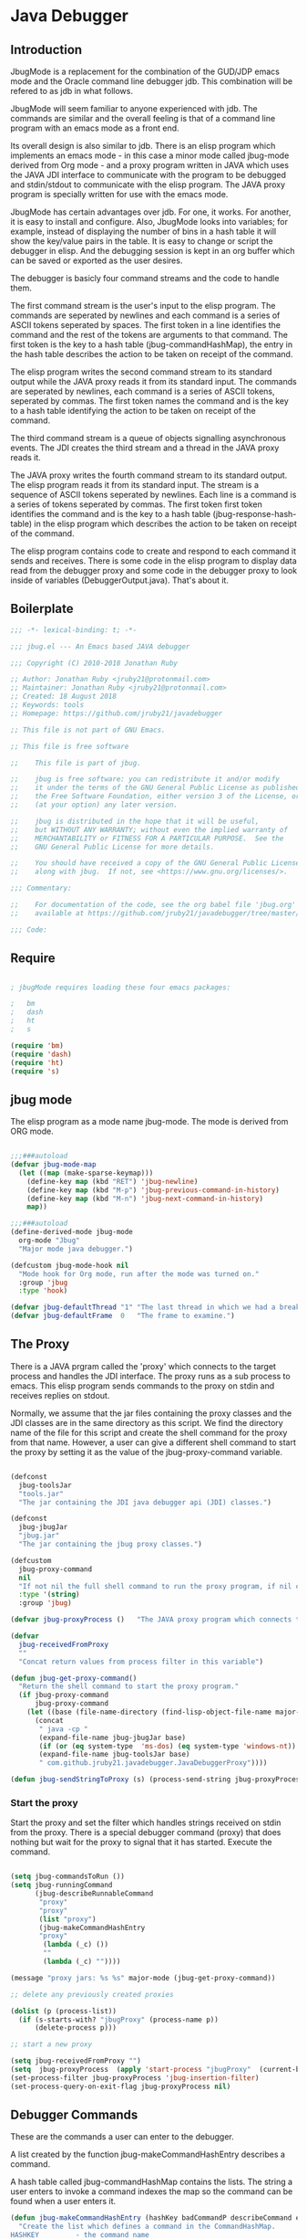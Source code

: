 * Java Debugger
** Introduction

JbugMode is a replacement for the combination of the GUD/JDP emacs mode and
the Oracle command line debugger jdb. This combination will be refered to as jdb
in what follows.

JbugMode will seem familiar to anyone experienced with jdb. The commands
are similar and the overall feeling is that of a command line program with an
emacs mode as a front end.

Its overall design is also similar to jdb. There is an elisp program which
implements an emacs mode - in this case a minor mode called jbug-mode
derived from Org mode - and a proxy program written in JAVA which uses the JAVA
JDI interface to communicate with the program to be debugged and stdin/stdout to
communicate with the elisp program. The JAVA proxy program is specially written
for use with the emacs mode.

JbugMode has certain advantages over jdb. For one, it works. For another,
it is easy to install and configure. Also, JbugMode looks into variables;
for example, instead of displaying the number of bins in a hash table it will
show the key/value pairs in the table. It is easy to change or script the
debugger in elisp. And the debugging session is kept in an org buffer which can
be saved or exported as the user desires.

The debugger is basicly four command streams and the code to handle them.

The first command stream is the user's input to the elisp program. The commands
are seperated by newlines and each command is a series of ASCII tokens seperated
by spaces. The first token in a line identifies the command and the rest of the
tokens are arguments to that command. The first token is the key to a hash table
(jbug-commandHashMap), the entry in the hash table describes the action to be
taken on receipt of the command.

The elisp program writes the second command stream to its standard output while
the JAVA proxy reads it from its standard input.  The commands are seperated by
newlines, each command is a series of ASCII tokens, seperated by commas. The
first token names the command and is the key to a hash table identifying the
action to be taken on receipt of the command.

The third command stream is a queue of objects signalling asynchronous
events. The JDI creates the third stream and a thread  in the JAVA proxy reads
it.

The JAVA proxy writes the fourth command stream to its standard output. The
elisp program reads it from its standard input. The stream is a sequence of
ASCII tokens seperated by newlines. Each line is a command is a series of tokens
seperated by commas. The first token first token identifies the command and is
the key to a hash table (jbug-response-hash-table) in the elisp program which
describes the action to be taken on receipt of the command.

The elisp program contains code to create and respond to each command it sends
and receives. There is some code in the elisp program to display data read from
the debugger proxy and some code in the debugger proxy to look inside of
variables (DebuggerOutput.java).  That's about it.

** Boilerplate

#+BEGIN_SRC emacs-lisp :tangle jbug.el
;;; -*- lexical-binding: t; -*-

;;; jbug.el --- An Emacs based JAVA debugger

;;; Copyright (C) 2010-2018 Jonathan Ruby

;; Author: Jonathan Ruby <jruby21@protonmail.com>
;; Maintainer: Jonathan Ruby <jruby21@protonmail.com>
;; Created: 18 August 2018
;; Keywords: tools
;; Homepage: https://github.com/jruby21/javadebugger

;; This file is not part of GNU Emacs.

;; This file is free software

;;    This file is part of jbug.

;;    jbug is free software: you can redistribute it and/or modify
;;    it under the terms of the GNU General Public License as published by
;;    the Free Software Foundation, either version 3 of the License, or
;;    (at your option) any later version.

;;    jbug is distributed in the hope that it will be useful,
;;    but WITHOUT ANY WARRANTY; without even the implied warranty of
;;    MERCHANTABILITY or FITNESS FOR A PARTICULAR PURPOSE.  See the
;;    GNU General Public License for more details.

;;    You should have received a copy of the GNU General Public License
;;    along with jbug.  If not, see <https://www.gnu.org/licenses/>.

;;; Commentary:

;;    For documentation of the code, see the org babel file 'jbug.org'
;;    available at https://github.com/jruby21/javadebugger/tree/master/src/main/elisp/jbug.orgp

;;; Code:

#+END_SRC

** Require

#+BEGIN_SRC emacs-lisp :tangle jbug.el

; jbugMode requires loading these four emacs packages:

;   bm
;   dash
;   ht
;   s

(require 'bm)
(require 'dash)
(require 'ht)
(require 's)

#+END_SRC

** jbug mode

The elisp program as a mode name jbug-mode. The mode is derived from ORG
mode.

#+BEGIN_SRC emacs-lisp :tangle jbug.el

;;;###autoload
(defvar jbug-mode-map
  (let ((map (make-sparse-keymap)))
    (define-key map (kbd "RET") 'jbug-newline)
    (define-key map (kbd "M-p") 'jbug-previous-command-in-history)
    (define-key map (kbd "M-n") 'jbug-next-command-in-history)
    map))

;;;###autoload
(define-derived-mode jbug-mode
  org-mode "Jbug"
  "Major mode java debugger.")

(defcustom jbug-mode-hook nil
  "Mode hook for Org mode, run after the mode was turned on."
  :group 'jbug
  :type 'hook)

(defvar jbug-defaultThread "1" "The last thread in which we had a breakpoint.  Use this thread if no thread number is specified in a command.")
(defvar jbug-defaultFrame  0   "The frame to examine.")

#+END_SRC

** The Proxy

There is a JAVA prgram called the 'proxy' which connects to the target process
and handles the JDI interface.  The proxy runs as a sub process to emacs. This
elisp program sends commands to the proxy on stdin and receives replies on
stdout.

Normally, we assume that the jar files containing the proxy classes and the JDI
classes are in the same directory as this script. We find the directory name of
the file for this script and create the shell command for the proxy from that
name. However, a user can give a different shell command to start the proxy by
setting it as the value of the jbug-proxy-command variable.

#+BEGIN_SRC emacs-lisp :tangle jbug.el

(defconst
  jbug-toolsJar
  "tools.jar"
  "The jar containing the JDI java debugger api (JDI) classes.")

(defconst
  jbug-jbugJar
  "jbug.jar"
  "The jar containing the jbug proxy classes.")

(defcustom
  jbug-proxy-command
  nil
  "If not nil the full shell command to run the proxy program, if nil create the command programmatically."
  :type '(string)
  :group 'jbug)

(defvar jbug-proxyProcess ()   "The JAVA proxy program which connects to the program to be debugged.")

(defvar
  jbug-receivedFromProxy
  ""
  "Concat return values from process filter in this variable")

(defun jbug-get-proxy-command()
  "Return the shell command to start the proxy program."
  (if jbug-proxy-command
      jbug-proxy-command
    (let ((base (file-name-directory (find-lisp-object-file-name major-mode nil))))
      (concat
       " java -cp "
       (expand-file-name jbug-jbugJar base)
       (if (or (eq system-type  'ms-dos) (eq system-type 'windows-nt)) ";" ":")
       (expand-file-name jbug-toolsJar base)
       " com.github.jruby21.javadebugger.JavaDebuggerProxy"))))

(defun jbug-sendStringToProxy (s) (process-send-string jbug-proxyProcess s))

#+END_SRC

*** Start the proxy

Start the proxy and set the filter which handles strings received on stdin from
the proxy.  There is a special debugger command (proxy) that does nothing but
wait for the proxy to signal that it has started. Execute the command.

#+BEGIN_SRC emacs-lisp :noweb-ref start-proxy

(setq jbug-commandsToRun ())
(setq jbug-runningCommand
      (jbug-describeRunnableCommand
       "proxy"
       "proxy"
       (list "proxy")
       (jbug-makeCommandHashEntry
       "proxy"
        (lambda (_c) ())
        ""
        (lambda (_c) ""))))

(message "proxy jars: %s %s" major-mode (jbug-get-proxy-command))

;; delete any previously created proxies

(dolist (p (process-list))
  (if (s-starts-with? "jbugProxy" (process-name p))
      (delete-process p)))

;; start a new proxy

(setq jbug-receivedFromProxy "")
(setq  jbug-proxyProcess  (apply 'start-process "jbugProxy"  (current-buffer) (split-string (jbug-get-proxy-command))))
(set-process-filter jbug-proxyProcess 'jbug-insertion-filter)
(set-process-query-on-exit-flag jbug-proxyProcess nil)

#+END_SRC

** Debugger Commands

These are the commands a user can enter to the debugger.

A list created by the function jbug-makeCommandHashEntry describes a command.

A hash table called jbug-commandHashMap contains the lists.  The string a user
enters to invoke a command indexes the map so the command can be found when a
user enters it.

#+BEGIN_SRC emacs-lisp :tangle jbug.el
(defun jbug-makeCommandHashEntry (hashKey badCommandP describeCommand executeCommand)
  "Create the list which defines a command in the CommandHashMap.
HASHKEY         - the command name
BADCOMMANDP     - a function returning true if the command syntax is incorrect.
DESCRIBECOMMAND - a string describing the command
EXECUTECOMMAND  - a function which executes the command"
  (list hashKey badCommandP describeCommand executeCommand))

(defun jbug-hashKey             (hashEntry)
  "Gets the command name from the CommandHashEntry HASHENTRY."
  (nth 0 hashEntry))

(defun jbug-hashBadCommandP     (hashEntry)
  "Gets the command syntax checker from the CommandHashEntry HASHENTRY."
  (nth 1 hashEntry))

(defun jbug-hashDescribeCommand (hashEntry)
  "Gets the command description from the CommandHashEntry HASHENTRY."
  (nth 2 hashEntry))

(defun jbug-hashDoCommand       (hashEntry)
  "Gets the command execution function from the CommandHashEntry HASHENTRY."
  (nth 3 hashEntry))

(defun jbug-badCommandP    (e f)
  "Execute the syntax checker from the CommandHashMapEntry E on the command F."
  (funcall (jbug-hashBadCommandP e) f))

(defun jbug-doCommand  (e f)
  "Execute the the command F using the CommandHashMapEntry E."
  (funcall (jbug-hashDoCommand e) f))

(defconst jbug-commandHashMap
  (ht-create)
  "Create the map containing all the commands.")

#+END_SRC

The code to fill jbug-commandHashMap is found in a later section.

*** Input a command

Input to the elisp program comes from the org buffer created when the mode
starts. The user enters a line at the end of the buffer and types a
newline. That line goes to this elisp program because the mode puts a new
routine for newline into its keymap.

When a user adds a line to the very bottom of the buffer the line is treated as
a command. Otherwise, it is just an ordinary line in a ORG buffer.

Multiple commands can be entered if they are seperated by a semicolon. Each
individual command is a series of tokens seperated by blanks. The first token
identifies the command.

#+BEGIN_SRC emacs-lisp :tangle jbug.el

(defvar jbug-point-in-history 1 "Points to the current position in command history.")

(defun jbug-newline ()
  "Handles the newline key in jbug mode.
Acts like a newline in org mode except when at the very end of
the buffer where it treats the line as a command to the
debugger."
  (interactive)
  (if (/=  (line-end-position) (point-max))
      (org-return)
    (beginning-of-line)
    (let ((com (if (looking-at "[ \t]*-?>?[ \t]*\\(\\([a-zA-Z]?.*\\)\\)")
                  (match-string 1)
                ())))
      (ignore-errors (kill-line))  ;; kill-line signals an error at the end of buffer
      (if (not com)
          (insert "-> ")
        (setq jbug-point-in-history 0)
        (message "jbug-newline: com: %s" com)
        (jbug-add-commands (split-string com ";" 't))))))
#+END_SRC

There is a command history.

#+BEGIN_SRC emacs-lisp  :tangle jbug.el

(defun jbug-get-old-command (count)
  "Return the COUNT'th previous command."
  (save-excursion
    (goto-char (point-max))

    (while
        (and
         (> count 0)
         (outline-previous-heading))
      (if
          (and
           (outline-on-heading-p 't)
           (= (- (match-end 0) (match-beginning 0) 1) 3))
          (setq count (1- count))))

    (if
        (and
         (= count 0)
         (outline-on-heading-p 't)
         (= (- (match-end 0) (match-beginning 0) 1) 3))
        (s-trim
         (buffer-substring-no-properties (match-end 0) (progn (end-of-line) (point))))
      ())))

(defun jbug-previous-command-in-history ()
  "Get's the previous command."
  (interactive)
  (goto-char (point-max))
  (let ((command (jbug-get-old-command (1+ jbug-point-in-history))))
    (when
        command
      (jbug-position-old-command command)
      (setq jbug-point-in-history (1+ jbug-point-in-history)))))

(defun jbug-next-command-in-history ()
  "Get's the next command."
  (interactive)
  (goto-char (point-max))
  (when
      (> jbug-point-in-history 1)
    (let ((command (jbug-get-old-command (1- jbug-point-in-history))))
      (when
          command
        (jbug-position-old-command command)
        (setq jbug-point-in-history (1- jbug-point-in-history))))))

(defun jbug-position-old-command (command)
  "Insert a command COMMAND into the end of the jbug mode buffer."
  (goto-char (point-max))
  (beginning-of-line)
  (ignore-errors (kill-line))  ;; kill-line signals an error at the end of buffer
  (insert command))

#+END_SRC

This is the code which runs when the user enters a command. A lot of the work is
done by the jbug-check-commands routine which goes through the list of
commands, looks each one up in the jbug-commandHashMap, checks the entered string
with the routine kept in the jbug-hashBadCommandP entry in the command's
CommandHashEntry, puts all the good commands in one list, the bad commands in
another, and returns the two lists. If there are any errors, they are printed
out. If all the commands are good, they are queued for execution by being added
to the jbug-commandsToRun list. At the end we run jbug-execute-command which may
send a command to the proxy.

#+BEGIN_SRC emacs-lisp :tangle jbug.el

(defvar jbug-commandsToRun  () "The list of commands waiting to be sent to the proxy.")

(defun jbug-add-commands (com)
  "Check the syntax of each command in the list COM.
If it is valid, put it on the list of commands to be run.
Execute the first command on the list if no other command is in
process."
  (let* ((r (jbug-check-commands com))
         (good (jbug-check-commands-good r))
         (bad  (jbug-check-commands-bad r)))
    (if (null bad)
        (setq jbug-commandsToRun (append jbug-commandsToRun good))
      (dolist (v bad)
        (jbug-writeToOutputBuffer (concat v "\n")))
      (jbug-fix-output-buffer)))
  (jbug-execute-command))

(defun jbug-check-commands (cm)
  "Check the syntax of each member of a list of commands CM."
  (let ((checkErrors ())
        (goodCommands ()))
    (dolist (v cm)
      (let* ((c (split-string v " "  't))
             (hashEntry (ht-get jbug-commandHashMap (car c))))
        (if (null hashEntry)
            (setq checkErrors (append checkErrors (list (concat "error - no such command: " v))))
          (if (jbug-badCommandP hashEntry c)
              (setq checkErrors (append checkErrors (list (concat "error - bad command format " v ". Try "  (jbug-hashDescribeCommand hashEntry)))))
            (setq goodCommands
                  (-snoc
                   goodCommands
                   (jbug-describeRunnableCommand
                    (jbug-hashKey hashEntry)
                    v
                    c
                    hashEntry)))))))

    (list goodCommands checkErrors)))

(defun jbug-check-commands-good (ls)
  "Pull the valid commands out of the list of commands LS  returned by jbug-check-commands."
  (nth 0 ls))

(defun jbug-check-commands-bad   (ls)
  "Pull the invalid commands out of the list of commands LS  returned by jbug-check-commands."
  (nth 1 ls))

#+END_SRC

*** Describing a Command Waiting to be Executed

What exactly gets put on the jbug-commandsToRun queue?

Another list pretending to be an object. This list was created in
jbug-check-commands.

The contents of the list are:

0. the comand key in the hash table commandList
1. the command as it was entered
2. the command as it was entered split on blanks into a list
3. the command's entry in the hash table jbug-commandHashMap.

An entry in the list is created by the jbug-describeRunnableCommand.

#+BEGIN_SRC emacs-lisp :tangle jbug.el
(defun jbug-describeRunnableCommand (key entered split entry)
  "Return a list which describes a command to be run by the debugger.
KEY     - the comand key in the hash table commandList
ENTERED - the command as it was entered
SPLIT   -  the command as it was entered split on blanks into a list
ENTRY   - the command's entry in the hash table jbug-commandHashMap."

  (list key entered split entry))

(defun getKeyFromCommandDescription      (cp) "Get the command name from the running command descriptor CP."  (nth 0 cp))
(defun getEnteredFromCommandDescription  (cp) "Get the entered command from the running command descriptor CP." (nth 1 cp))
(defun getSplitFromCommandDescription    (cp) "Get the entered command as a list from the running command descriptor CP." (nth 2 cp))
(defun getCommandHashEntry               (cp) "Get the command hash entry from the running command descriptor CP." (nth 3 cp))

#+END_SRC

*** Run a command

Commands run one at a time, that is, a new command is not started until the
previous command has finished. The command which is currently running is kept in
the variable jbug-runningCommand (more exactly, the list entry created by
describeRunnableCommand for that command is kept in jbug-runningCommand). If
jbug-runningCommand is not nil, then the java proxy is busy and we don't send a new
command.

#+BEGIN_SRC emacs-lisp :tangle jbug.el
(defvar jbug-runningCommand   () "The command the debugger is running now.")
#+END_SRC

The JAVA proxy signals that it is ready for a new command by sending a
COMMAND_READY_RESPONSE message. That message causes this program to do two
things:

 1. set jbug-runningCommand to nil
 2. check for queued commands and run the first on the queue

The command synchronisation mechanism is pretty simple.

Two preconditions must be met before a command is sent to the proxy:

1. jbug-runningCommand is nil
2. a command is available in the jbug-commandsToRun list (jbug-commandsToRun is not null).

Whenever one of those preconditions changes we call jbug-execute-command
which checks both. If both hold, we run the command.

All sorts of things are involved in executing a command:

1. the command is put into it's final form, in other words, all defaults get
   added. Note that this is done at the last minute so the defaults might
   have changed from when the command was entered. The work is done
   by a method contained in the command's hashMapEntry which is an
   entry in the list created by jbug-describeRunnableCommand which
   list is the element we took off the front of jbug-commandsToRun and placed into
   jbug-runningCommand.

2. the command (as an ascii string) goes into the command history,

3. the command is written to output,

4. the command is placed in jbug-runningCommand,

5. we run the function contained in the doCommand field of the command's
   commandHashEntry. This usually sends the command to the proxy.

#+BEGIN_SRC emacs-lisp :tangle jbug.el
(defun jbug-execute-command ()
  "If no command is presently running and there are commands
waiting to execute, run the first command on the jbug-commandsToRun
list."
  (when (and jbug-commandsToRun (not jbug-runningCommand))
    (setq jbug-runningCommand (car jbug-commandsToRun))
    (setq jbug-commandsToRun (cdr jbug-commandsToRun))
    (jbug-writeToOutputBuffer (concat "\n*** " (getEnteredFromCommandDescription jbug-runningCommand) "\n"))
    (jbug-doCommand
     (getCommandHashEntry jbug-runningCommand)
     (getSplitFromCommandDescription jbug-runningCommand))))
#+END_SRC

** Responses from the proxy

The proxy sends message to this elisp program by writing them to its
stdout. EMACS receives the messages on stdin and passes them to this elisp
program by calling the insertion filter jbug-insertion-filter.

*** Responses

A response is an ascii string  terminated by a new line.

The tokens in a response are seperated by commas.

A response function is an elisp function that runs when this program receives
a response.

The first token in a response identifies the response type. The first token is
used as the key in a hash table lookup. The lookup returns an appropriate
response function.

There can be multiple hash tables containing response functions. We keep them in
a list (jbug-responseTables) and execute the function contained in each. The
list can change during execution; that is how we program the debugger.

#+BEGIN_SRC emacs-lisp :tangle jbug.el
(defvar
  jbug-responseTables
  ()
  "list of hash tables each of which contains response functions")

(defun jbug-getResponseTableName (env)
  (or (ht-get env "jbug-name") "unnamed environment"))

(defun jbug-addResponseTable  (name env)
  (cond ((s-blank? name)    (message "Tried to add response table with blank name"))
        ((null env)     (message "Tried to add a null response"))
        ((member env jbug-responseTables)
         (message "Tried to add duplicate response table (%s) to jbug-responseTables" name))
        (t              (progn
                          (ht-set env "jbug-name" name)
                          (push env jbug-responseTables)))))

(defun jbug-removeResponseTable (env)
  (if (not (member env jbug-responseTables))
      (message
       "Tried to remove a response table (%s) not contained in jbug-responseTables"
       (jbug-getResponseTableName env))
    (setq jbug-responseTables (-remove-item env jbug-responseTables))))

#+END_SRC

A set of response functions are defined below.

*** Receive a Response

The proxy sends data to this elisp program through stdout. That data is
manifested to this program when EMACS calls the following routine without
warning. The routine can return a response in pieces so we have to buffer
the string returned. A response is ended by a new line.

When we get a response, we split it on the commas and use the first field to
look up the response's entry in the jbug-response-hash-table hash map. If the
entry exists, it is a function which we execute with a funcall. Then we clean up
the output buffer.

#+BEGIN_SRC emacs-lisp :tangle jbug.el

(defvar jbug-responseCommands ())

(defun jbug-addResponseCommand (s)
       (setq jbug-responseCommands (cons s jbug-responseCommands)))

(defun jbug-insertion-filter (proc string)
  "Receive input from the proxy process.
PROC is the proxy process
STRING is the input from the proxy"
  (message "Received: %s :EndReceived" string)
  (if (not (eq jbug-proxyProcess proc))
      (message "Error: expected proxy %s got proxy %s" jbug-proxyProcess proc))
  (setq jbug-receivedFromProxy (concat jbug-receivedFromProxy string))

  (let ((com (split-string jbug-receivedFromProxy "\n" 't)))

    (if (s-ends-with? "\n" string)
        (setq jbug-receivedFromProxy ())
      (setq jbug-receivedFromProxy (-last-item com))
      (setq com                                    (-butlast com)))

    (dolist (c com)
      (when (not (s-blank? c))
          (let ((response (mapcar 's-trim (split-string c ","))))
            (mapc
             (lambda (env)
               (let ((ft (ht-get env (car response))))
                 (when  ft
                   ;; well, who knows what came back
                   (condition-case err
                       (funcall ft env response)
                     (error
                      (message
                       "Error in a response hook %s response: %s environment %s."
                       (error-message-string err)
                       c
                       (jbug-getResponseTableName env)))))))
             jbug-responseTables)

            (when (string= (car response) jbug-command-ready-response)
              (setq jbug-runningCommand ())))

          (jbug-fix-output-buffer)))

    ; Check if it's time to execute a waiting command. Sometimes responses will
    ; queue commands to be executed. Add them to the waiting queue when
    ; everything has calmed down.

    (when (not jbug-receivedFromProxy)
      (if (not jbug-responseCommands)
          (jbug-execute-command)
        (let ((coms (s-join ";" (reverse jbug-responseCommands))))
          (setq jbug-responseCommands ())
          (goto-char (point-max))
          (insert (format "\n%s" coms))
          (jbug-newline))))))

;; make the output buffer right
(defun jbug-fix-output-buffer ()
  "Put point at the end of the jbug buffer, if it exists."
  (let ((buf (process-buffer  jbug-proxyProcess)))
        (when (and (buffer-live-p buf)
                   (get-buffer-window buf))
          (select-window (get-buffer-window buf))
          (goto-char (point-max))
          (if (not jbug-commandsToRun) (insert "\n-> ")))))
#+END_SRC

** Output

The debugger outputs its results by writing them to the process buffer created
when it started. The buffer is an ORG mode buffer.

#+BEGIN_SRC emacs-lisp :tangle jbug.el

(defvar jbug-sourceDirectory nil "Root directory of the sources for the target JAVA program.")
(defconst jbug-orgTableSeperator    "|----|\n"   "String to seperate table title from contents.")

(defun jbug-writeToOutputBuffer (string)
  "Write a string to the bottom of the jbug buffer.
PROC - the proxy process
STRING - the string to write in the buffer"
  (when (buffer-live-p (process-buffer jbug-proxyProcess))
    (with-current-buffer (process-buffer  jbug-proxyProcess)
      (save-excursion
        (goto-char (point-max))
        (beginning-of-line)
        (insert string)))))

  (defun jbug-writeTableToOutputBuffer (title sep rows)
    (when (buffer-live-p (process-buffer jbug-proxyProcess))
      (with-current-buffer (process-buffer jbug-proxyProcess)
        (save-excursion
          ;; Insert the text, advancing the process marker.
          (goto-char (point-max))
          (insert (concat "\n\n" title))
          (let ((tableStart (point)))
            (insert sep)
            (insert (dataLayout rows))
            (goto-char tableStart)
            (ignore-errors (org-ctrl-c-ctrl-c)))))))

  (defun dataLayout (args)
    (if args
        (let ((s "| ")
              (stack ())
              (rc 0)
              (ac 0))
          (push (list rc args) stack)
          (while stack
            (cond
             ((not args)
              (let ((a (pop stack)))
                (setq args (nth 1 a))
                (setq rc     (nth 0 a))))
             ((listp (car args))
              (push (list rc (cdr args)) stack)
              (setq args (car args)))
             ((not (listp (car args)))
              (let ((v (car args)))
                (setq args (cdr args))
                (while (/= rc ac)
                  (cond
                   ((< ac rc)
                    (setq s (concat s " | "))
                    (setq ac (1+ ac)))
                   ((> ac rc)
                    (setq s (concat s "\n| "))
                    (setq ac 0))))
                (setq s (concat s v))
                (setq rc (1+ rc))))))
          s)
      ""))

(defun reportBreak (preface thread location)
  "Insert the desciption of a breakpoint into the jbug buffer.
PREFACE - a breakpoint or a step
THREAD - the thread in which the breakpoint occured
LOCATION - the location of the breakpoint"
  (setq jbug-defaultThread (threadID thread))
  (setq jbug-defaultFrame 0)
  (jbug-writeToOutputBuffer
   (concat
    "** "
    preface
    " in thread "
    (threadID thread)
    " frame "
    (number-to-string jbug-defaultFrame)
    " at "
    (locationFile location)
    ":"
    (locationLineNumber location)
    " ("
    (if (locationMethod location) (locationMethod location) "")
    ")\n"))
  (setSourceFileWindow
   jbug-proxyProcess
   (locationFile location)
   (locationLineNumber location)))

(defun threadID               (args) "Get id from thread descriptor list ARGS."                       (nth 0 args))
(defun threadName          (args) "Get name from thread descriptor list ARGS."                   (nth 1 args))
(defun threadState           (args) "Get state from thread descriptor list ARGS."                   (nth 2 args))
(defun threadFrames        (args) "Get frame count  from thread descriptor list ARGS."          (nth 3 args))
(defun threadBreakpoint   (args) "Is thread at breakpoint from thread descriptor list ARGS."  (nth 4 args))
(defun threadSuspended   (args) "Is thread suspended  from thread descriptor list ARGS."    (nth 5 args))

(defun locationFile             (args) "Get file name from location descriptor list ARGS."        (nth 0 args))
(defun locationLineNumber (args) "Get line number from location descriptor list ARGS."     (nth 1 args))
(defun locationMethod       (args) "Get method name from location descriptor list ARGS."  (nth 2 args))

#+END_SRC

*** Set windows

We would really like two windows. One with the source file in it, the cursor on
the current line, a bookmark on that line, and that line in the middle of the
window. The other showing the org file with the cursor on the last line. Maybe
we can get this, maybe not.

#+BEGIN_SRC emacs-lisp :tangle jbug.el
(defun setSourceFileWindow (proc file line)
"Display the source file in the source file window.
PROC - proxy process
FILE   - source file
LINE  - current line in source file"
;; (message (format "setsourcewindow %s | %s | %s\n" jbug-sourceDirectory file (concat jbug-sourceDirectory file)))
  (let ((bug (find-file-noselect (concat jbug-sourceDirectory file))))
    (when (and bug (buffer-live-p (process-buffer proc)))
      (if (= (length (window-list)) 1)
          (split-window))
      (let ((source (winForOtherBuffer bug (process-buffer proc))))
        (if source
            (select-window source)
          (set-buffer bug))
        (goto-char (point-min))
        (forward-line (1- (string-to-number line)))
        (bm-remove-all-all-buffers)
        (bm-toggle)
        (if (eq (window-buffer) bug) (recenter-top-bottom)))
      (let ((procWin (winForOtherBuffer (process-buffer proc) bug)))
        (if procWin
            (select-window procWin)
          (set-buffer (process-buffer proc)))
        (goto-char (point-max))))))

(defun winForOtherBuffer (buffer notbuffer)
  (let ((win (get-buffer-window buffer)))
    (when (not win)
      (let  ((wl (window-list)))
        (while (and wl (eq notbuffer (window-buffer (car wl))))
          (setq wl (cdr wl)))
        (setq win (if wl (car wl) (car (window-list))))
        (set-window-buffer win buffer)))
    win))
#+END_SRC

** Commands and Responses
*** Responses

#+BEGIN_SRC emacs-lisp :tangle jbug.el#+BEGIN_SRC emacs-lisp :tangle jbug.el
(defconst jbug-accessWatchpoint-response "accesswatchpoint" "Keyword identifying response string from buffer.")
(defconst jbug-accessWatchpointSet-response "accesswatchpointset" "Keyword identifying response string from buffer.")
(defconst jbug-arguments-response "arguments" "Keyword identifying response string from buffer.")
(defconst jbug-breakpointCleared-response "breakpointcleared" "Keyword identifying response string from buffer.")
(defconst jbug-breakpointCreated-response "breakpointcreated" "Keyword identifying response string from buffer.")
(defconst jbug-breakpointEntered-response "breakpointentered" "Keyword identifying response string from buffer.")
(defconst jbug-breakpointList-response "breakpointlist" "Keyword identifying response string from buffer.")
(defconst jbug-catchEnabled-response "catchenabled" "Keyword identifying response string from buffer.")
(defconst jbug-classPrepared-response "classprepared" "Keyword identifying response string from buffer.")
(defconst jbug-classUnloaded-response "classunloaded" "Keyword identifying response string from buffer.")
(defconst jbug-classes-response "classes" "Keyword identifying response string from buffer.")
(defconst jbug-command-ready-response "commandready" "JAVA proxy is ready to receive a command.")
(defconst jbug-error-response "error" "Keyword identifying response string from buffer.")
(defconst jbug-exception-response "exception" "Keyword identifying response string from buffer.")
(defconst jbug-fields-response "fields" "Keyword identifying response string from buffer.")
(defconst jbug-internalException-response "internalexception" "Keyword identifying response string from buffer.")
(defconst jbug-locals-response "locals" "Keyword identifying response string from buffer.")
(defconst jbug-log-response "log" "Keyword identifying response string from buffer.")
(defconst jbug-modificationWatchpoint-response "modificationwatchpoint" "Keyword identifying response string from buffer.")
(defconst jbug-modificationWatchpointSet-response "modificationwatchpointset" "Keyword identifying response string from buffer.")
(defconst jbug-preparingClass-response "preparingclass" "Keyword identifying response string from buffer.")
(defconst jbug-proxyExited-response "proxyexited" "Keyword identifying response string from buffer.")
(defconst jbug-proxyStarted-response "proxystarted" "Keyword identifying response string from buffer.")
(defconst jbug-stack-response "stack" "Keyword identifying response string from buffer.")
(defconst jbug-step-response "step" "Keyword identifying response string from buffer.")
(defconst jbug-stepCreated-response "stepcreated" "Keyword identifying response string from buffer.")
(defconst jbug-this-response "this" "Keyword identifying response string from buffer.")
(defconst jbug-threadDied-response "threaddied" "Keyword identifying response string from buffer.")
(defconst jbug-threadList-response "threadlist" "Keyword identifying response string from buffer.")
(defconst jbug-threadStarted-response "threadstarted" "Keyword identifying response string from buffer.")
(defconst jbug-vmCreated-response "vmcreated" "Keyword identifying response string from buffer.")
(defconst jbug-vmDied-response "vmdied" "Keyword identifying response string from buffer.")
(defconst jbug-vmDisconnected-response "vmdisconnected" "Keyword identifying response string from buffer.")
(defconst jbug-vmResumed-response "vmresumed" "Keyword identifying response string from buffer.")
(defconst jbug-vmStarted-response "vmstarted" "Keyword identifying response string from buffer.")

(defun jbug-initializeResponseTables ()

  (setq jbug-responseTables ())

  (jbug-addResponseTable
   "base environment"
   (ht

    (jbug-accessWatchpointSet-response
     (function (lambda (_env response)
        (let ((class  (nth 1 response))
              (field (nth 2 response)))
          (jbug-writeToOutputBuffer
           (concat
            "Access watchpoint set for field "
            field
            " in class " class ".\n"))))))

    (jbug-accessWatchpoint-response
     (function (lambda (_env response)
        (let ((tr                  (-slice response 1 7))
              (loc               (-slice response 7))
              (className (nth 10 response))
              (fieldName  (nth 11 response))
              (value          (nth 0 (read-from-string (nth 12 response)))))
          (reportBreak (concat "Access watchpoint  entered") tr loc)
          (jbug-writeTableToOutputBuffer
           "|Class:Field|Value|\n"
           jbug-orgTableSeperator
           (list (concat className ":" fieldName) (list "current" value)))))))


    (jbug-arguments-response
     (function (lambda (_env response)
        (let
            ((thread (nth 1 response))
             (frame (nth 2 response))
             (th (nth 0 (read-from-string (nth 3 response)))))
          (jbug-writeToOutputBuffer
           (format "Arguments for thread %s frame number %s.\n" thread frame))
          (jbug-writeTableToOutputBuffer
           "| Name | Value |\n"
           jbug-orgTableSeperator
           th)))))


    (jbug-breakpointCleared-response
     (function (lambda (_env response)
        (jbug-display-breakpoints
         (mapcar
          (lambda (x)  (list (car x) (-slice x 1)))
          (-partition-in-steps 4 4 (-slice response  1)))))))


    (jbug-breakpointCreated-response
     (function (lambda (_env response)
        (let
            (( breakId (nth 1 response))
             (loc          (-slice response 2 5)))
          (jbug-writeToOutputBuffer (concat "Breakpoint  " breakId " created at " (jbug-LocationString loc)  ".\n"))))))


    (jbug-breakpointEntered-response
     (function (lambda (_env response)
        (let
            ((breakId  (nth 1 response))
             (tr             (-slice response 2 8))
             (loc          (-slice response 8)))
          (reportBreak (concat "Breakpoint " breakId " entered") tr loc)))))


    (jbug-breakpointList-response
     (function (lambda (_env response)
        (jbug-display-breakpoints
         (mapcar
          (lambda (x)
            (list
             (car x)
             (-slice x 1)))
          (-partition-in-steps 4 4 (-slice response  1)))))))


    (jbug-catchEnabled-response
     (function (lambda (_env response)
        (jbug-writeToOutputBuffer
         (format "Exceptions %s\n" (if (string= (nth 1 response) "true") "enabled" "disabled"))))))


    (jbug-classPrepared-response
     (function (lambda (_env response)
        (jbug-writeToOutputBuffer (concat  (s-join " " response) ".\n")))))


    (jbug-classUnloaded-response
     (function (lambda (_env _response) ())))


    (jbug-classes-response
     (function (lambda (_env response)
        (let
            ((classes (-slice response 1)))
          (jbug-writeToOutputBuffer
           "classes\n")
          (dolist (r classes)
            (jbug-writeToOutputBuffer
             (format "%s\n" r)))))))


    (jbug-error-response
     (function (lambda (_env response)
        (jbug-writeToOutputBuffer (concat "Error: "  (nth 1 response) "\n")))))


    (jbug-exception-response
     (function (lambda (_env response)
        (let
            ((name (nth 1 response))
             (loc (-slice response 2 5))
             (message (nth 5 response))
             (stack (nth 0 (read-from-string (nth 6 response)))))
          (jbug-writeToOutputBuffer
           (concat
            name " occured in target at " (jbug-LocationString loc) "\nMessage: " message "\nStack Trace:\n"))
          (let ((c (mapcar (lambda (x) (-slice (assoc "fields" x) 1))  (-slice (assoc "contents"  stack) 1))))
            (-each
                (-partition 3
                            (-interleave
                             (mapcar (lambda (x) (nth 1 (assoc "fileName" x))) c)
                             (mapcar (lambda (x) (nth 1 (assoc "lineNumber" x))) c)
                             (mapcar (lambda (x) (nth 1 (assoc "methodName" x))) c)))
              (lambda (x) (jbug-writeToOutputBuffer (format " %s\n" (jbug-LocationString x))))))))))


    (jbug-fields-response
     (function (lambda (_env response)
        (let
            ((className  (nth 1 response))
             (fields (-partition-in-steps 8 8 (-slice response 2))))
          (jbug-writeToOutputBuffer (concat "Fields for class: " className "\n"))
          (jbug-writeTableToOutputBuffer
           "|Field |Type|Declaring Type|Enum|Transient|Volatile|Final|Static|\n"
           jbug-orgTableSeperator
           fields)))))


    (jbug-internalException-response
     (function (lambda (_env response)
        (let
            ((msg (nth  1 response))
             (stack (nth 2 response)))
          (jbug-writeToOutputBuffer (concat "Internal exception in proxy: " msg "\n" stack "\n"))))))


    (jbug-locals-response
     (function (lambda (_env response)
        (let
            ((thread   (nth 1 response))
             (frame    (nth 2 response))
             (th           (nth 0 (read-from-string (nth 3 response)))))
          (jbug-writeToOutputBuffer
           (format "Locals for thread %s frame number %s.\n" thread frame))
          (jbug-writeTableToOutputBuffer
           "| Name | Value |\n"
           jbug-orgTableSeperator
           th)))))


    (jbug-log-response
     (function (lambda (_env response)
        (jbug-writeToOutputBuffer (concat (nth 1 response) ".\n")))))


    (jbug-modificationWatchpoint-response
     (function (lambda (_env response)
        (let ((tr                 (-slice response 1 7))
              (loc                 (-slice response 7))
              (className (nth 10 response))
              (fieldName  (nth 11 response))
              (old                (nth 0 (read-from-string (nth 12 response))))
             (new              (nth 0 (read-from-string (nth 13 response)))))
          (reportBreak (concat "Modification watchpoint  entered") tr loc)
          (jbug-writeTableToOutputBuffer
           "|Class:Field|Value|\n"
           jbug-orgTableSeperator
           (list (concat className ":" fieldName) (list "current" old) (list "new" new)))))))


    (jbug-modificationWatchpointSet-response
     (function (lambda (_env response)
        (let ((class  (nth 1 response))
              (field (nth 2 response)))
        (jbug-writeToOutputBuffer
         (concat
          "Modification watchpoint set for field "
          field
          " in class " class ".\n"))))))


    (jbug-preparingClass-response
     (function (lambda (_env response)
        (jbug-writeToOutputBuffer (concat "Preparing class " (nth 1 response) ".\n")))))


    (jbug-proxyExited-response
     (function (lambda (_env _response)
        (jbug-writeToOutputBuffer "Debugger proxy exited\n")
        (delete-process jbug-proxyProcess))))


    (jbug-proxyStarted-response
     (function (lambda (_env _response)
        (jbug-writeToOutputBuffer "Debugger proxy started\n"))))


    (jbug-stack-response
     (function (lambda (_env response)
        (let
            ((id (nth 1 response))
             (locations  (-partition-in-steps 3 3 (-slice response 2))))
          (jbug-writeToOutputBuffer (concat "Stack for thread " id " \n"))
          (if  (>=  jbug-defaultFrame (length locations))
              (setq jbug-defaultFrame (1- (length locations))))
          (jbug-writeTableToOutputBuffer
           "||Frame|File|Line|Method|\n"
           jbug-orgTableSeperator
           (let ((ff ())
                 (locs locations))
             (dotimes (i (length locs))
               (setq ff
                     (cons
                      (cons
                       (if (= i jbug-defaultFrame) "*" "")
                       (cons
                        (number-to-string i)
                        (nth i locs)))
                      ff)))
             (reverse ff)))
          (when (< jbug-defaultFrame (length locations))
            (let ((loc (nth jbug-defaultFrame locations)))
              (setSourceFileWindow
               jbug-proxyProcess
               (locationFile loc)
               (locationLineNumber loc))))))))


    (jbug-step-response
     (function (lambda (_env response)
        (let
            ((tr   (-slice response 1 7))
             (loc (-slice response 7)))
          (reportBreak "step" tr loc)))))


    (jbug-this-response
     (function (lambda (_env response)
        (let
            (( thread (nth 1 response))
             (frame (nth 2 response))
             (th (nth 0 (read-from-string (nth 3 response)))))
          (jbug-writeToOutputBuffer
           (format "This for thread %s frame number %s.\n" thread frame))
          (jbug-writeTableToOutputBuffer
           "|This|\n"
           jbug-orgTableSeperator
           th)))))


    (jbug-threadDied-response
     (function (lambda (_env _response) ())))

    (jbug-threadList-response
     (function (lambda (_env response)
        (let
            ((threads (-partition-in-steps 6 6 (-slice response 1))))
          (jbug-writeTableToOutputBuffer
           "|ID|Name|State|Frames|Breakpoint|Suspended|\n"
           jbug-orgTableSeperator
           threads)))))


    (jbug-threadStarted-response
     (function (lambda (_env _response) ())))


    (jbug-vmCreated-response
     (function (lambda (_env _response)
        (jbug-writeToOutputBuffer "virtual machine created\n"))))


    (jbug-vmDied-response
     (function (lambda (_env _response)
        (jbug-writeToOutputBuffer "virtual machine terminated\n")
        (jbug-addResponseCommand "quit"))))


    (jbug-vmDisconnected-response
     (function (lambda (_env _response)
        (jbug-writeToOutputBuffer "virtual machine disconnected\n")
        (jbug-addResponseCommand "quit"))))


    (jbug-vmResumed-response
     (function (lambda (_env _response)
        (jbug-writeToOutputBuffer "virtual machine resuming operation.\n"))))


    (jbug-vmStarted-response
     (function (lambda (_env _response)
        (jbug-writeToOutputBuffer "virtual machine started\n"))))
    )))


(defun jbug-display-breakpoints (breakpoints)
  (jbug-writeToOutputBuffer
   "Breakpoints")
  (jbug-writeTableToOutputBuffer
   "|id|location|\n"
   jbug-orgTableSeperator
   (mapcar
    (lambda (x)
      (list
       (nth 0 x)
       (concat (nth 0 (nth 1 x)) ":" (nth 1 (nth 1 x)))))
    breakpoints)))

#+END_SRC

*** Commands
**** access

Set an access watchpoint.

Request for notification when the contents of a field are accessed in the target
VM. This event will be triggered when the specified field is accessed by Java
programming language code or by a Java Native Interface (JNI) get function.

#+BEGIN_SRC emacs-lisp :tangle jbug.el

(ht-set
 jbug-commandHashMap
 "access"
 (jbug-makeCommandHashEntry
  "access"
  (lambda (c) (/= (length c) 3))
  "access class-name field-name"
  (lambda (c)
    (jbug-sendStringToProxy
     (format
      "access,%s,%s\n"
      (nth 1 c)
      (nth 2 c))))))

#+END_SRC

**** arguments

Print the arguments to a method.

By default prints all local variables but can specify the variables to print
with a variable descriptor string.

#+BEGIN_SRC emacs-lisp :tangle jbug.el

(ht-set
 jbug-commandHashMap
 "arguments"
 (jbug-makeCommandHashEntry
  "arguments"
  (lambda (c) (or (< (length c) 1) (> (length c) 4)))
  "arguments  [variable names] [thread] [frame]"
  (lambda (c)
    (jbug-sendStringToProxy     (jbug-dots c)))))

#+END_SRC

**** attach

Attach the debugger to the target VM.

#+BEGIN_SRC emacs-lisp :tangle jbug.el

(ht-set
 jbug-commandHashMap
 "attach"
   (jbug-makeCommandHashEntry
    "attach"
    (lambda (c) (or (/= (length c) 3)  (not (string-match "[0-9]+" (nth 2 c)))))
    "attach host  [port number ]"
    (lambda (c)
      (jbug-sendStringToProxy       (format "attach,%s,%s\n" (nth 1 c) (nth 2 c))))))
#+END_SRC

**** break

Set a breakpoint in the target VM.

#+BEGIN_SRC emacs-lisp :tangle jbug.el

(ht-set
 jbug-commandHashMap
 "break"
 (jbug-makeCommandHashEntry
  "break"
  (lambda (c) (/= (length c) 3))
  "break class-name <line-number|method name>"
  (lambda (c)
    (jbug-sendStringToProxy  (format "break,%s,%s\n" (nth 1 c) (nth 2 c))))))

#+END_SRC

**** breaks

List breakpoints enabled in the target VM.

#+BEGIN_SRC emacs-lisp :tangle jbug.el

(ht-set
 jbug-commandHashMap
 "breaks"
   (jbug-makeCommandHashEntry "breaks"
                                   (lambda (c) (/= (length c) 1))
                                   "breaks"
                                   (lambda (_c)
                                     (jbug-sendStringToProxy  "breaks\n"))))

#+END_SRC
**** catch

Request notification when an exception occurs in the target VM.

#+BEGIN_SRC emacs-lisp :tangle jbug.el

(ht-set
 jbug-commandHashMap
 "catch"
   (jbug-makeCommandHashEntry
    "catch"
    (lambda (c) (or (/= (length c) 2)  (and (not (string-match "on" (nth 1 c))) (not (string-match "off" (nth 1 c))))))
    "catch on|off"
    (lambda (c)
      (jbug-sendStringToProxy
       (format  "catch,%s\n"  (nth 1 c))))))

#+END_SRC

**** classes

Print all classes loaded in the target VM.

#+BEGIN_SRC emacs-lisp :tangle jbug.el

(ht-set
 jbug-commandHashMap
 "classes"
   (jbug-makeCommandHashEntry
    "classes"
    (lambda (c) (/= (length c) 1))
    "classes"
    (lambda (_c)
      (jbug-sendStringToProxy "classes\n"))))

#+END_SRC
**** clear

Clear all breakpoints or the specified breakpoint.

#+BEGIN_SRC emacs-lisp :tangle jbug.el

(ht-set
 jbug-commandHashMap
 "clear"
   (jbug-makeCommandHashEntry
    "clear"
    (lambda (c)
      (or (/= (length c) 2)
          (and
           (not (string-match "[0-9]+" (nth 1 c)))
           (not (string= "all" (nth 1 c))))))
    "clear [breakpoint-id/all]"
    (lambda (c)
      (jbug-sendStringToProxy
       (format
        "clear,%s\n"
        (nth 1 c))))))

#+END_SRC
**** down

Set the default frame to the frame directly below the current default frame.

#+BEGIN_SRC emacs-lisp :tangle jbug.el

(ht-set
 jbug-commandHashMap
 "down"
   (jbug-makeCommandHashEntry "down"
                              (lambda (c) (and (/= (length c) 1) (/= (length c) 2)))
                               "down"
                               (lambda (c)
                                 (setq jbug-defaultFrame (1+ jbug-defaultFrame))
                                 (jbug-sendStringToProxy
                                  (format
                                   "stack,%s\n"
                                   (if (= 1 (length c)) jbug-defaultThread (nth 1 c)))))))
#+END_SRC

**** fields

Prints all the fields of a given class.

#+BEGIN_SRC emacs-lisp :tangle jbug.el

(ht-set
 jbug-commandHashMap
 "fields"
   (jbug-makeCommandHashEntry "fields"
                               (lambda (c) (/= (length c) 2))
                               "fields"
                               (lambda (c)
                                 (jbug-sendStringToProxy
                                  (format "fields,%s\n" (nth 1 c))))))

#+END_SRC

**** help

Prints a short description of every debugger command.

#+BEGIN_SRC emacs-lisp :tangle jbug.el

(ht-set
 jbug-commandHashMap
 "help"
   (jbug-makeCommandHashEntry "help"
                               (lambda (_c) ())
                               "help"
                               (lambda (_c)
                                 (dolist (v
                                          (sort (ht-map (lambda (_key value) (jbug-hashDescribeCommand value)) jbug-commandHashMap) 'string<))
                                  (jbug-sendStringToProxy (concat v "\n")))
                                 (setq jbug-runningCommand ())
                                 (jbug-fix-output-buffer ))))

#+END_SRC

**** locals

Print local variables with their values.

By default prints all local variables but can specify the variables to print
with a variable descriptor string.

#+BEGIN_SRC emacs-lisp :tangle jbug.el

(ht-set
 jbug-commandHashMap
 "locals"
 (jbug-makeCommandHashEntry
  "locals"
  (lambda (c) (or (< (length c) 1) (> (length c) 4)))
  "locals  [variable names] [thread] [frame]"
  (lambda (c)
    (jbug-sendStringToProxy (jbug-dots c)))))

#+END_SRC

**** back, into, next

Execute a single step in the target VM.

back - step out of the current frame
into - step to the next location on a different line or into a new frame,
next - step to the next location on a different line and over a new frame.

#+BEGIN_SRC emacs-lisp :tangle jbug.el

(ht-set
 jbug-commandHashMap
 "back"
   (jbug-makeCommandHashEntry "back"
                               (lambda (c) (or (> (length c) 2)  (and (= (length c) 2) (not (string-match "[0-9]+" (nth 1 c))))))
                               "back [thread-id]"
                               (lambda (c)
                                 (jbug-sendStringToProxy
                                  (format
                                   "back,%s\n"
                                   (if (= (length c) 1) jbug-defaultThread (nth 1 c)))))))

(ht-set
 jbug-commandHashMap
 "into"
   (jbug-makeCommandHashEntry "into"
                               (lambda (c) (or (> (length c) 2)  (and (= (length c) 2) (not (string-match "[0-9]+" (nth 1 c))))))
                               "into [thread-id]"
                               (lambda (c)
                                 (jbug-sendStringToProxy
                                  (format
                                   "into,%s\n"
                                   (if (= (length c) 1) jbug-defaultThread (nth 1 c)))))))

(ht-set
 jbug-commandHashMap
 "next"
   (jbug-makeCommandHashEntry "next"
                               (lambda (c) (or (> (length c) 2)  (and (= (length c) 2) (not (string-match "[0-9]+" (nth 1 c))))))
                               "next [thread-id]"
                               (lambda (c)
                                 (jbug-sendStringToProxy
                                  (format
                                   "next,%s\n"
                                   (if (= (length c) 1) jbug-defaultThread (nth 1 c)))))))

#+END_SRC

**** modify

Set a modification watchpoint.

Request notification when a field is set. This event will be triggered when a
value is assigned to the specified field with a Javatatement (assignment,
increment, etc) or by a Java Native Interface (JNI) set function Setting a field
to a value which is the same as the previous value still triggers this event.

#+BEGIN_SRC emacs-lisp :tangle jbug.el

(ht-set
 jbug-commandHashMap
 "modify"
   (jbug-makeCommandHashEntry "modify"
                               (lambda (c) (/= (length c) 3))
                               "modify class-name field-name"
                                (lambda (c)
                                 (jbug-sendStringToProxy
                                  (format
                                  "modify,%s,%s\n"
                                   (nth 1 c)
                                   (nth 2 c))))))

#+END_SRC

**** prepare

Request notification when a class is prepared in the target VM.

#+BEGIN_SRC emacs-lisp :tangle jbug.el

(ht-set
 jbug-commandHashMap
 "prepare"
   (jbug-makeCommandHashEntry "prepare"
                               (lambda (c) (/= (length c) 2))
                               "prepare [class name]"
                               (lambda (c)
                                 (jbug-sendStringToProxy (format "prepare,%s\n" (nth 1 c))))))

#+END_SRC

**** quit

End the debugging session.

#+BEGIN_SRC emacs-lisp :tangle jbug.el

(ht-set
 jbug-commandHashMap
 "quit"
   (jbug-makeCommandHashEntry "quit"
                               (lambda (c) (/= (length c) 1))
                               "quit"
                               (lambda (_c)
                                 (jbug-sendStringToProxy  "quit\n"))))

#+END_SRC

**** run

Start or resume program execution.

#+BEGIN_SRC emacs-lisp :tangle jbug.el

(ht-set
 jbug-commandHashMap
 "run"
   (jbug-makeCommandHashEntry "run"
                               (lambda (c) (/= (length c) 1))
                               "run"
                               (lambda (_c)
                                 (jbug-sendStringToProxy  "run\n"))))

(ht-set
 jbug-commandHashMap
 "continue"
   (jbug-makeCommandHashEntry "continue"
                               (lambda (c) (/= (length c) 1))
                               "continue"
                               (lambda (_c)
                                 (jbug-sendStringToProxy "run\n"))))

#+END_SRC

**** set

Set the jbug-defaultThread which will be used by future commands. Use the 'threads'
command to get a list of threads and their ids.

#+BEGIN_SRC emacs-lisp :tangle jbug.el

(ht-set
 jbug-commandHashMap
 "set"
   (jbug-makeCommandHashEntry "set"
                               (lambda (c) (or (/= (length c) 2)  (not (string-match "[0-9]+" (nth 1 c)))))
                               "set [thread-id]"
                               (lambda (c)
                                 (setq jbug-defaultThread (nth 1 c))
                                 (jbug-sendStringToProxy  "threads\n"))))

#+END_SRC

**** stack

Print the stack of method calls which have brought us to this point.

#+BEGIN_SRC emacs-lisp :tangle jbug.el

(ht-set
 jbug-commandHashMap
 "stack"
   (jbug-makeCommandHashEntry "stack"
                               (lambda (c) (and (/= (length c) 1) (/= (length c) 2)))
                               "stack [thread]"
                               (lambda (c)
                                 (jbug-sendStringToProxy
                                  (format
                                   "stack,%s\n"
                                   (if (= 1 (length c)) jbug-defaultThread (nth 1 c)))))))

#+END_SRC

**** this

Prints the object pointed to by the 'this' JAVA keyword in the default thread
and default frame.

#+BEGIN_SRC emacs-lisp :tangle jbug.el

(ht-set
 jbug-commandHashMap
 "this"
 (jbug-makeCommandHashEntry
  "this"
  (lambda (c) (or (< (length c) 1) (> (length c) 4)))
  "this  [variable names]  [thread]  [frame]"
  (lambda (c)  (jbug-sendStringToProxy   (jbug-dots c)))))

#+END_SRC

**** threads

Prints the running threads and their status.

#+BEGIN_SRC emacs-lisp :tangle jbug.el

(ht-set
 jbug-commandHashMap
 "threads"
   (jbug-makeCommandHashEntry "threads"
                                   (lambda (c) (/= (length c) 1))
                                   "threads"
                                   (lambda (_c)  (jbug-sendStringToProxy  "threads\n"))))

#+END_SRC

**** up

Decrement jbug-defaultFrame moving it closer to the current frame.

#+BEGIN_SRC emacs-lisp :tangle jbug.el

(ht-set
jbug-commandHashMap
 "up"
   (jbug-makeCommandHashEntry "up"
                              (lambda (_c) (message "try up") nil)
                               "up"
                               (lambda (_c)
                                 (message "upping %s" jbug-defaultFrame)
                                 (if (> jbug-defaultFrame 0)
                                   (setq jbug-defaultFrame (1- jbug-defaultFrame)))
                                 (message "upped %s %s" jbug-defaultFrame (format "stack,%s\n"
                                                                                    jbug-defaultThread))
                                 (jbug-sendStringToProxy
                                  (format "stack,%s\n"
                                          jbug-defaultThread)))))

#+END_SRC

*** Miscellaneous responses from the debugger proxy

#+BEGIN_SRC emacs-lisp :tangle jbug.el

(defun jbug-LocationString (l)
  "Return a string describing the location descriptor list L"
  (format "%s:%s %s" (locationFile l) (locationLineNumber l) (locationMethod l)))

(defun jbug-dots (c)
  (let ((a (concat (nth 0 c)  ",%s,%s,%s\n")))
    (cond
      ((= (length c) 1)
       (format a  jbug-defaultThread jbug-defaultFrame (setDotNotation "")))
      ((= (length c) 2)
       (format a jbug-defaultThread jbug-defaultFrame (setDotNotation (nth 1 c))))
      ((= (length c) 3)
       (format a (nth 2 c) jbug-defaultFrame (setDotNotation (nth 1 c))))
      ((= (length c) 4)
       (format a (nth 2 c) (nth 3 c)  (setDotNotation (nth 1 c)))))))

(defun setDotNotation(a)
"Put array string into dot notation for proxy."
  (setq a (s-trim a))
  (let ((b (if (string= a "") () (-take 6 (s-split "[.]" a)))))
    (while (< (length b) 6) (setq b (-snoc b "*")))
    (s-join "." b)))

#+END_SRC

** Start up

#+BEGIN_SRC emacs-lisp :noweb tangle :tangle jbug.el

;;;###autoload
(defun jbug  (src mn host port)
  "Start the debugger.
SRC - root of source tree
MN - main class of debugged program
HOST - host on which debugged program runs
PORT - port to which attach debugger"
    (interactive "Droot of source tree: \nMmain class: \nMhost: \nMport number: ")
    (message "startProc")
    (find-file (concat mn (format-time-string ".%Y,%m.%d.%H.%M.%S") ".org"))
    (insert "#+STARTUP: showeverything\n")
    (goto-char (point-max))
    (setq jbug-sourceDirectory (file-name-as-directory (expand-file-name src)))
    (insert
     (concat
      "\n\n* "
      "Starting debugger session " (current-time-string)
      ".\n\tSource directory: " jbug-sourceDirectory
      ".\n\tMain class: " mn
      ".\n\tHost: " host
      ".\n\tPort: "  port ".\n\n"));
    (delete-other-windows)
    (jbug-mode)

    ;; Set up the response tables.

    (jbug-initializeResponseTables)

    ;; This is a special response table for initialisation. It waits until the
    ;; main class is loaded and then sets a breakpoint at the start of the
    ;; program.  Here we have an example of controlling the debugger with an
    ;; elisp script.

    (jbug-addResponseTable
     "initialization environment"
      (ht
       (jbug-vmStarted-response
        (function (lambda (env _response)
           (jbug-addResponseCommand (format "catch on;prepare %s" (ht-get env "EXPECTED"))))))
       (jbug-vmDied-response
        (function (lambda (_env _response)
                    (jbug-writeToOutputBuffer "If the virtual machine terminates immediately perhaps the process to be debugged is not running.\n"))))
       (jbug-classPrepared-response
        (function (lambda (env response)
           (let ((expected (ht-get env "EXPECTED")))
             (when (string= expected (nth 1 response))
               (jbug-addResponseCommand (format "break %s main;continue" expected))
               (jbug-removeResponseTable env))))))
       ("EXPECTED" mn)))

    (run-hooks `jbug-mode-hook)

    ;; start the proxy

    <<start-proxy>>

    ; initialization commands

    (goto-char (point-max))
    (set-marker (process-mark jbug-proxyProcess) (point))
    (insert (format "attach %s %s" host port))
    (jbug-newline))
#+END_SRC
** Provide

#+BEGIN_SRC emacs-lisp :tangle jbug.el

(provide 'jbug)
;;; jbug.el ends here
#+END_SRC

